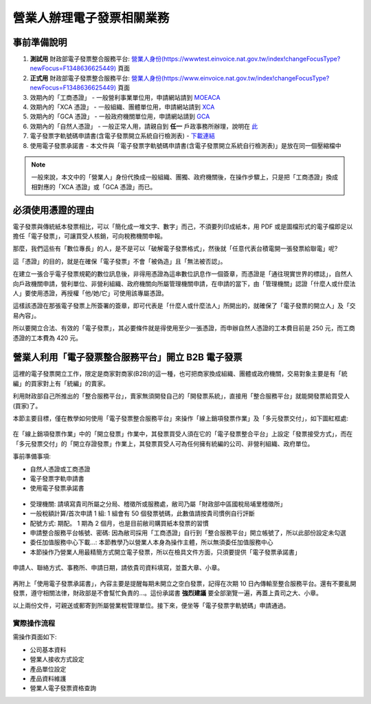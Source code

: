 營業人辦理電子發票相關業務
===============================================================================

事前準備說明
-------------------------------------------------------------------------------

1. **測試用** 財政部電子發票整合服務平台: `營業人身份(https://wwwtest.einvoice.nat.gov.tw/index!changeFocusType?newFocus=F1348636625449) <https://wwwtest.einvoice.nat.gov.tw/index!changeFocusType?newFocus=F1348636625449>`_ 頁面
#. **正式用** 財政部電子發票整合服務平台: `營業人身份(https://www.einvoice.nat.gov.tw/index!changeFocusType?newFocus=F1348636625449) <https://www.einvoice.nat.gov.tw/index!changeFocusType?newFocus=F1348636625449>`_ 頁面
#. 效期內的「工商憑證」 - 一般營利事業單位用，申請網站請到 `MOEACA <https://moeaca.nat.gov.tw/>`_
#. 效期內的「XCA 憑證」 - 一般組織、團體單位用，申請網站請到 `XCA <https://xca.nat.gov.tw/>`_
#. 效期內的「GCA 憑證」 - 一般政府機關單位用，申請網站請到 `GCA <https://gca.nat.gov.tw/>`_
#. 效期內的「自然人憑證」 - 一般正常人用，請親自到 **任一** 戶政事務所辦理，說明在 `此 <https://moica.nat.gov.tw/rac.html>`_
#. 電子發票字軌號碼申請書(含電子發票開立系統自行檢測表) - `下載連結 <https://www.etax.nat.gov.tw/etwmain/front/ETW118W/CON/441/6304811861295645753>`_
#. 使用電子發票承諾書 - 本文件與「電子發票字軌號碼申請書(含電子發票開立系統自行檢測表)」是放在同一個壓縮檔中

.. note::

    一般來說，本文中的「營業人」身份代換成一般組織、團獨、政府機關後，在操作步驟上，\
    只是把「工商憑證」換成相對應的「XCA 憑證」或「GCA 憑證」而已。

必須使用憑證的理由
-------------------------------------------------------------------------------

電子發票與傳統紙本發票相比，可以「簡化成一堆文字、數字」而己，不須要列印成紙本，\
用 PDF 或是圖檔形式的電子檔即足以擔任「電子發票」，可讓買受人核銷，可向稅務機關申報。

那麼，我們這些有「數位專長」的人，是不是可以「破解電子發票格式」，\
然後就「任意代表台積電開一張發票給聯電」呢?

這「憑證」的目的，就是在確保「電子發票」不會「被偽造」且「無法被否認」。

在建立一張合乎電子發票規範的數位訊息後，非得用憑證為這串數位訊息作一個簽章，\
而憑證是「通往現實世界的標誌」，自然人向戶政機關申請，\
營利單位、非營利組織、政府機關向所屬管理機關申請，在申請的當下，\
由「管理機關」認證「什麼人或什麼法人」要使用憑證，再授權「他/她/它」可使用該專屬憑證。

這樣該憑證在那張電子發票上所簽署的簽章，即可代表是「什麼人或什麼法人」所開出的，\
就確保了「電子發票的開立人」及「交易內容」。

所以要開立合法、有效的「電子發票」，其必要條件就是得使用至少一張憑證，\
而申辦自然人憑證的工本費目前是 250 元，而工商憑證的工本費為 420 元。

營業人利用「電子發票整合服務平台」開立 B2B 電子發票
-------------------------------------------------------------------------------

這裡的電子發票開立工作，限定是商家對商家(B2B)的這一種，也可把商家換成組織、\
團體或政府機關，\
交易對象主要是有「統編」的買家對上有「統編」的賣家。\

利用財政部自己所推出的「整合服務平台」，\
賣家無須開發自己的「開發票系統」，直接用「整合服務平台」就能開發票給買受人(買家)了。

本節主要目標，僅在教學如何使用「電子發票整合服務平台」來操作「線上銷項發票作業」及「多元發票交付」，如下圖紅框處:

.. figure:: merchant_only_b2b/merchant_only_b2b_operations.png 

在「線上銷項發票作業」中的「開立發票」作業中，其發票買受人須在它的「電子發票整合平台」上設定「發票接受方式」，而在「多元發票交付」的「開立存證發票」作業上，\
其發票買受人可為任何擁有統編的公司、非營利組織、政府單位。

事前準備事項:

* 自然人憑證或工商憑證
* 電子發票字軌申請書
* 使用電子發票承諾書

.. figure:: merchant_only_b2b/serial_number_01.png

* 受理機關: 請填寫貴司所屬之分局、稽徵所或服務處，敝司乃屬「財政部中區國稅局埔里稽徵所」
* 一般稅額計算/首次申請 1 組: 1 組會有 50 個發票號碼，此數值請按貴司慣例自行評斷
* 配號方式: 期配。 1 期為 2 個月，也是目前敝司購買紙本發票的習慣
* 申請整合服務平台帳號、密碼: 因為敝司採用「工商憑證」自行到「整合服務平台」開立帳號了，所以此部份設定未勾選
* 委任加值服務中心下載…: 本節教學乃以營業人本身為操作主體，所以無須委任加值服務中心
* 本節操作乃營業人用最精簡方式開立電子發票，所以在檢具文件方面，只須要提供「電子發票承諾書」

.. figure:: merchant_only_b2b/serial_number_02.png

.. figure:: merchant_only_b2b/serial_number_03.png

申請人、聯絡方式、事務所、申請日期，請依貴司資料填寫，並蓋大章、小章。

.. figure:: merchant_only_b2b/serial_number_04.png

.. figure:: merchant_only_b2b/promise.png

再附上「使用電子發票承諾書」，內容主要是提醒每期未開立之空白發票，\
記得在次期 10 日內傳輸至整合服務平台。還有不要亂開發票，遵守相關法律，\
財政部是不會幫忙負責的…。這份承諾書 **強烈建議** 要全部瀏覽一遍，\
再蓋上貴司之大、小章。

以上兩份文件，可親送或郵寄到所屬營業稅管理單位。\
接下來，便坐等「電子發票字軌號碼」申請通過。

實際操作流程
^^^^^^^^^^^^^^^^^^^^^^^^^^^^^^^^^^^^^^^^^^^^^^^^^^^^^^^^^^^^^^^^^^^^^^^^^^^^^^^

需操作頁面如下:

* 公司基本資料
* 營業人接收方式設定
* 產品單位設定
* 產品資料維護
* 營業人電子發票資格查詢
